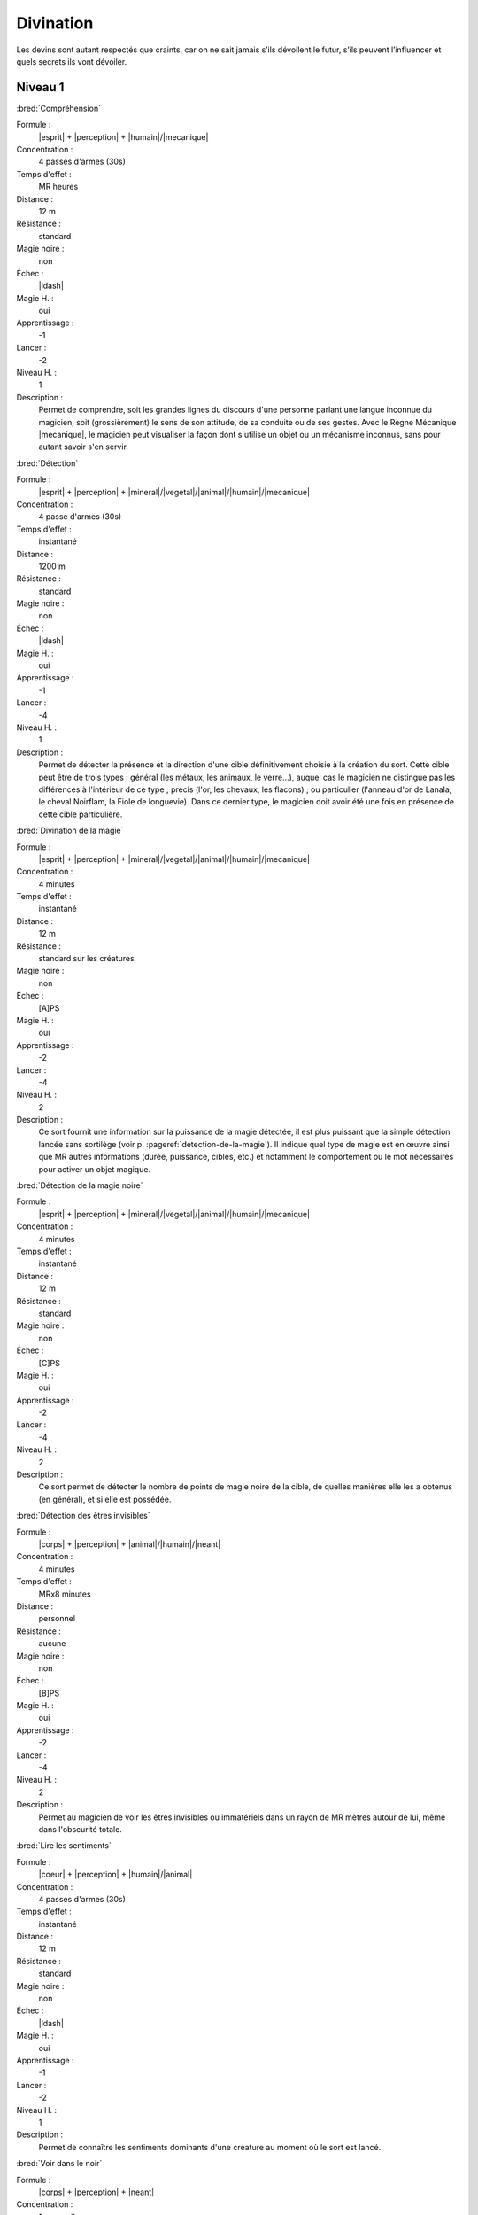 
Divination
==========

Les devins sont autant respectés que craints, car on ne sait jamais s’ils
dévoilent le futur, s’ils peuvent l’influencer et quels secrets ils vont
dévoiler.

Niveau 1
--------

:bred:`Compréhension`

Formule :
    |esprit| + |perception| + |humain|/|mecanique|
Concentration :
    4 passes d'armes (30s)
Temps d'effet :
    MR heures
Distance :
    12 m
Résistance :
    standard
Magie noire :
    non
Échec :
    |ldash|
Magie H. :
    oui
Apprentissage :
    -1
Lancer :
    -2
Niveau H. :
    1
Description :
    Permet de comprendre, soit les grandes lignes du discours d'une personne
    parlant une langue inconnue du magicien, soit (grossièrement) le sens de
    son attitude, de sa conduite ou de ses gestes. Avec le Règne Mécanique
    |mecanique|, le magicien peut visualiser la façon dont s'utilise un objet
    ou un mécanisme inconnus, sans pour autant savoir s'en servir.

:bred:`Détection`

Formule :
    |esprit| + |perception| + |mineral|/|vegetal|/|animal|/|humain|/|mecanique|
Concentration :
    4 passe d'armes (30s)
Temps d'effet :
    instantané
Distance :
    1200 m
Résistance :
    standard
Magie noire :
    non
Échec :
    |ldash|
Magie H. :
    oui
Apprentissage :
    -1
Lancer :
    -4
Niveau H. :
    1
Description :
    Permet de détecter la présence et la direction d'une cible définitivement
    choisie à la création du sort. Cette cible peut être de trois types :
    général (les métaux, les animaux, le verre...), auquel cas le magicien ne
    distingue pas les différences à l'intérieur de ce type ; précis (l'or, les
    chevaux, les flacons) ; ou particulier (l'anneau d'or de Lanala, le cheval
    Noirflam, la Fiole de longuevie). Dans ce dernier type, le magicien doit
    avoir été une fois en présence de cette cible particulière.

:bred:`Divination de la magie`

Formule :
    |esprit| + |perception| + |mineral|/|vegetal|/|animal|/|humain|/|mecanique|
Concentration :
    4 minutes
Temps d'effet :
    instantané
Distance :
    12 m
Résistance :
    standard sur les créatures
Magie noire :
    non
Échec :
    [A]PS
Magie H. :
    oui
Apprentissage :
    -2
Lancer :
    -4
Niveau H. :
    2
Description :
    Ce sort fournit une information sur la puissance de la magie détectée, il
    est plus puissant que la simple détection lancée sans sortilège (voir p.
    :pageref:`detection-de-la-magie`). Il indique quel type de magie est en
    œuvre ainsi que MR autres informations (durée, puissance, cibles, etc.) et
    notamment le comportement ou le mot nécessaires pour activer un objet
    magique.

:bred:`Détection de la magie noire`

Formule :
    |esprit| + |perception| + |mineral|/|vegetal|/|animal|/|humain|/|mecanique|
Concentration :
    4 minutes
Temps d'effet :
    instantané
Distance :
    12 m
Résistance :
    standard
Magie noire :
    non
Échec :
    [C]PS
Magie H. :
    oui
Apprentissage :
    -2
Lancer :
    -4
Niveau H. :
    2
Description :
    Ce sort permet de détecter le nombre de points de magie noire de la cible,
    de quelles manières elle les a obtenus (en général), et si elle est
    possédée.

:bred:`Détection des êtres invisibles`

Formule :
    |corps| + |perception| + |animal|/|humain|/|neant|
Concentration :
    4 minutes
Temps d'effet :
    MRx8 minutes
Distance :
    personnel
Résistance :
    aucune
Magie noire :
    non
Échec :
    [B]PS
Magie H. :
    oui
Apprentissage :
    -2
Lancer :
    -4
Niveau H. :
    2
Description :
    Permet au magicien de voir les êtres invisibles ou immatériels dans un
    rayon de MR mètres autour de lui, même dans l'obscurité totale.

:bred:`Lire les sentiments`

Formule :
    |coeur| + |perception| + |humain|/|animal|
Concentration :
    4 passes d'armes (30s)
Temps d'effet :
    instantané
Distance :
    12 m
Résistance :
    standard
Magie noire :
    non
Échec :
    |ldash|
Magie H. :
    oui
Apprentissage :
    -1
Lancer :
    -2
Niveau H. :
    1
Description :
    Permet de connaître les sentiments dominants d'une créature au moment où le
    sort est lancé.

:bred:`Voir dans le noir`

Formule :
    |corps| + |perception| + |neant|
Concentration :
    1 passe d'armes
Temps d'effet :
    MRx8 minutes
Distance :
    personnel
Résistance :
    aucune
Magie noire :
    non
Échec :
    [A]PS
Magie H. :
    oui
Apprentissage :
    -2
Lancer :
    -3
Niveau H. :
    1
Description :
    Permet au magicien de voir dans l'obscurité totale (mais cette vision est
    sans couleur).

----

Niveau 2
--------

:bred:`Brouiller les détections`

Formule :
    |esprit| + |resistance| + |mineral|/|vegetal|/|animal|/|humain|/|mecanique|
Concentration :
    4 minutes
Temps d'effet :
    spécial
Distance :
    12 m
Résistance :
    standard
Magie noire :
    spécial
Échec :
    [B]PS
Magie H. :
    oui
Apprentissage :
    -2
Lancer :
    -4
Niveau H. :
    2
Description :
    Un magicien qui tenterait de détecter la magie sur la cible de ce sort doit
    réussir la détection avec une MR supérieure à celle du devin qui a fait le
    brouillage. Si la cible est inanimée, le sort dure MR mois ; si elle est
    vivante (ou mort-vivante), le sort dure MR jours. Ce sort n'est de la magie
    noire que sur une cible vivante non consentante.

:bred:`Détecter les liens familiaux`

Formule :
    |instinct| + |perception| + |humain|
Concentration :
    4 minutes
Temps d'effet :
    instantané
Distance :
    12 m
Résistance :
    aucune
Magie noire :
    non
Échec :
    [B]PS
Magie H. :
    oui
Apprentissage :
    -2
Lancer :
    -4
Niveau H. :
    2
Description :
    Permet de détecter les liens familiaux entre individus. Le lien est
    identifiable s'il s'agit de parents très proches, plus flous sinon. Le sort
    peut être utilisé de façon instantanée sur toute une assemblée, ou de façon
    différée pour détecter un lien entre une unique première personne et une
    seconde rencontrée plus tard, etc., mais en relançant le sort chaque fois.

:bred:`Détecter les mensonges`

Formule :
    |coeur| + |perception| + |humain|
Concentration :
    1 minute
Temps d'effet :
    MRx4 minutes
Distance :
    personnel
Résistance :
    standard
Magie noire :
    non
Échec :
    [B]PS
Magie H. :
    oui
Apprentissage :
    -2
Lancer :
    -4
Niveau H. :
    2
Description :
    Le magicien sait si on lui ment, sauf si la cible croit dire la vérité.

:bred:`Lire les pensées`

Formule :
    |esprit| + |perception| + |humain|
Concentration :
    2 minutes
Temps d'effet :
    MR minutes
Distance :
    4 m
Résistance :
    aucune
Magie noire :
    oui
Échec :
    [C]PS
Magie H. :
    oui
Apprentissage :
    -2
Lancer :
    -2
Niveau H. :
    2
Description :
    Le magicien perçoit ce qu'est en train de penser la victime aussi longtemps
    que dure le sort. Toutefois, comme lorsqu'on suit deux conversations en
    même temps, il en perd le fil s'il redevient attentif à ce qui l'entoure,
    ou à l'inverse, il subit un malus de - 1 s'il accomplit des actions
    complexes alors qu'il se concentre sur les pensées de sa victime.

:bred:`Voir (ou entendre) à distance`

Formule :
    |corps| + |perception| + |humain|
Concentration :
    2 minutes
Temps d'effet :
    MRx4 minutes
Distance :
    120 m
Résistance :
    aucune
Magie noire :
    non
Échec :
    |ldash|
Magie H. :
    oui
Apprentissage :
    -2
Lancer :
    -4
Niveau H. :
    2
Description :
    Le magicien perçoit les images (ou les sons) comme s'il était à côté de la
    scène qu'il observe. Il peut modifier l'emplacement de la zone qu'il
    espionne ainsi tant que dure le sort. Il peut observer soit un lieu qui est
    dans son champ de vision, soit un lieu où il est déjà allé, dans les
    limites de la distance d'effet. Il choisit à la création sur quel sens (vue
    ou ouïe) porte le sort.

----

Niveau 3
--------

:bred:`Voir le passé`

Formule :
    |esprit| + |perception| + |mineral|/|vegetal|/|animal|/|humain|/|mecanique|
Concentration :
    4 minutes
Temps d'effet :
    MR minutes
Distance :
    contact
Résistance :
    aucune
Magie noire :
    non
Échec :
    [B]PS
Magie H. :
    oui
Apprentissage :
    -4
Lancer :
    -2
Niveau H. :
    3
Description :
    Le magicien se concentre sur une cible (créature, objet, lieu), et est
    assailli par toutes les scènes du passé de celle-ci, comme s'il était à sa
    place. Si le magicien cherche au hasard, il ne trouvera qu'une seule
    information (vague et d'intérêt variable) par minute d'effet. Par contre,
    il en trouvera d'autant plus, et avec plus de détails, s'il sait ce qu'il
    cherche, s'il sait précisément quelles périodes l'intéressent, ou si les
    scènes ont eu lieu là où est lancé le sort (dans le cas d'une créature).

:bred:`Vision de l'avenir`

Formule :
    |esprit| + |perception| + |mineral|/|vegetal|/|animal|/|humain|/|mecanique|
Concentration :
    4 minutes
Temps d'effet :
    MR minutes
Distance :
    contact
Résistance :
    aucune
Magie noire :
    non
Échec :
    [B]PS, [A]EP
Magie H. :
    oui
Apprentissage :
    -4
Lancer :
    -8
Niveau H. :
    3
Description :
    Le magicien se concentre sur une cible (créature, objet, lieu), et est
    assailli par diverses (MR) scènes possibles de l'avenir de celle-ci, les
    plus nettes étant les plus probables. La distance de projection dans
    l'avenir dépend de la Puissance |puissance| ou de la Précision |precision|
    qu'on y a rajouté.  Avec 0 point, on voit à MR minutes ; avec 1 pt à MR
    heures, avec 2 pts à MR jours, avec 3 pts à MR mois, avec 4pts à MR années,
    avec 5pts à MR siècles.  Chaque scène possible est toujours vue en une
    seule minute.

:label:`divination-end`

----

